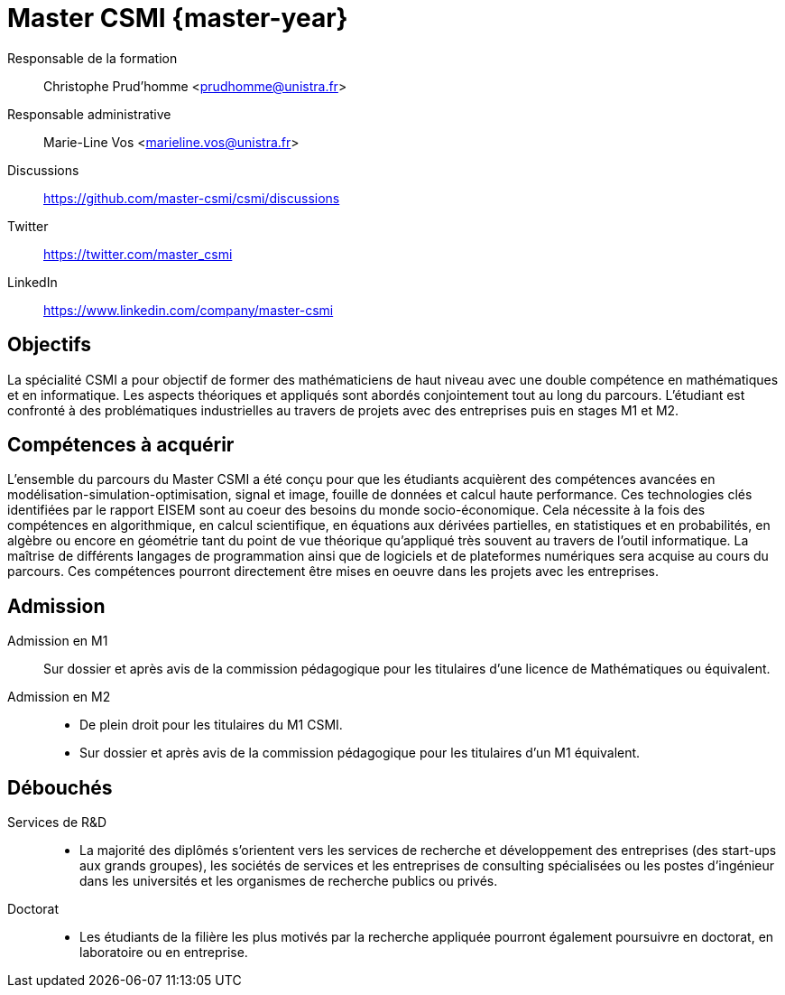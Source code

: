 :stem: latexmath
:imagesprefix:
ifdef::env-github,env-browser,env-vscode[:imagesprefix:]

= Master CSMI {master-year}
:navtitle: Home
:page-role: home

[.grid.has-emblems]
[.emblem]#Responsable de la formation#::
Christophe Prud'homme <prudhomme@unistra.fr>

[.emblem]#Responsable administrative#::
Marie-Line Vos <marieline.vos@unistra.fr>

[.grid.has-emblems]
[.emblem]#Discussions#::
https://github.com/master-csmi/csmi/discussions

[.emblem]#Twitter#::
https://twitter.com/master_csmi

[.emblem]#LinkedIn#::
https://www.linkedin.com/company/master-csmi


[.panel]
--
[discrete]
== Objectifs 

La spécialité CSMI a pour objectif de former des mathématiciens de haut niveau avec une double compétence en mathématiques et en informatique. 
Les aspects théoriques et appliqués sont abordés conjointement tout au long du parcours. 
L'étudiant est confronté à des problématiques industrielles au travers de projets avec des entreprises puis en stages M1 et M2.
--

[.panel]
--
[discrete]
== Compétences à acquérir

L'ensemble du parcours du Master CSMI a été conçu pour que les étudiants acquièrent des compétences avancées en modélisation-simulation-optimisation, signal et image, fouille de données et calcul haute performance. 
Ces technologies clés identifiées par le rapport EISEM sont au coeur des besoins du monde socio-économique. 
Cela nécessite à la fois des compétences en algorithmique, en calcul scientifique, en équations aux dérivées partielles, en statistiques et en probabilités, en algèbre ou encore en géométrie tant du point de vue théorique qu'appliqué très souvent au travers de l'outil informatique.
La maîtrise de différents langages de programmation ainsi que de logiciels et de plateformes numériques sera acquise au cours du parcours.
Ces compétences pourront directement être mises en oeuvre dans les projets avec les entreprises.
--

[discrete]
== Admission

[.grid.has-emblems]
[.emblem]#Admission en M1#::
Sur dossier et après avis de la commission pédagogique pour les titulaires d'une licence de Mathématiques ou équivalent.

[.emblem]#Admission en M2#::
- De plein droit pour les titulaires du M1 CSMI.  
- Sur dossier et après avis de la commission pédagogique pour les titulaires d'un M1 équivalent.

[discrete]
== Débouchés

[.grid.has-emblems]
[.emblem]#Services de R&D#::
- La majorité des diplômés s'orientent vers les services de recherche et développement des entreprises (des start-ups aux grands groupes), les sociétés de services et les entreprises de consulting spécialisées ou les postes d'ingénieur dans les universités et les organismes de recherche publics ou privés.

[.emblem]#Doctorat#::
- Les étudiants de la filière les plus motivés par la recherche appliquée pourront également poursuivre en doctorat, en laboratoire ou en entreprise.

//=== Codes Rome
//M1802 - Conseil et maîtrise d'ouvrage en systèmes d'information

// Sur ce site sont collectés les rapports de stage et de projets.

// - xref:csmi-stages:ROOT:index.adoc[Template] pour chaque année

